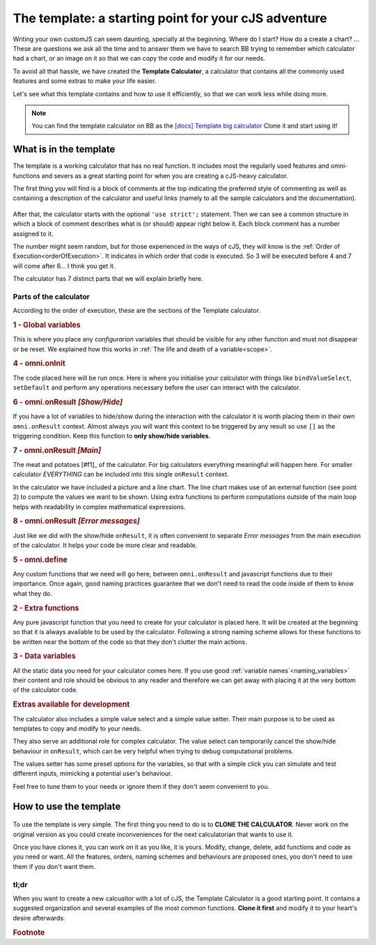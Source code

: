 The template: a starting point for your cJS adventure
=====================================================

Writing your own customJS can seem daunting, specially at the beginning. Where do I start? How do a create a chart? ... These are questions we ask all the time and to answer them we have to search BB trying to remember which calculator had a chart, or an image on it so that we can copy the code and modify it for our needs. 

To avoid all that hassle, we have created the **Template Calculator**, a calculator that contains all the commonly used features and some extras to make your life easier.

Let's see what this template contains and how to use it efficiently, so that we can work less while doing more.

.. note::
  You can find the template calculator on BB as the `[docs] Template big calculator <https://www.omnicalculator.com/adminbb/calculators/2050>`__ Clone it and start using it!

What is in the template
-----------------------

The template is a working calculator that has no real function. It includes most the regularly used features and omni-functions and severs as a great starting point for when you are creating a cJS-heavy calculator.

The first thing you will find is a block of comments at the top indicating the preferred style of commenting as well as containing a description of the calculator and useful links (namely to all the sample calculators and the documentation).

.. _templateImg:
.. figure:: imgs/template.png
   :scale: 35%
   :alt: template
   :align: center

After that, the calculator starts with the optional ``'use strict';`` statement. Then we can see a common structure in which a block of comment describes what is (or should) appear right below it. Each block comment has a number assigned to it. 

The number might seem random, but for those experienced in the ways of cJS, they will know is the :ref:`Order of Execution<orderOfExecution>`. It indicates in which order that code is executed. So 3 will be executed before 4 and 7 will come after 6... I think you get it.

The calculator has 7 distinct parts that we will explain briefly here.

Parts of the calculator
~~~~~~~~~~~~~~~~~~~~~~~

According to the order of execution, these are the sections of the Template calculator.

.. rubric:: 1 - Global variables

This is where you place any *configurarion* variables that should be visible for any other function and must not disappear or be reset. We explained how this works in :ref:`The life and death of a variable<scope>`.

.. rubric::  4 - omni.onInit

The code placed here will be run once. Here is where you initialise your calculator with things like ``bindValueSelect``, ``setDefault`` and perform any operations necessary before the user can interact with the calculator.

.. rubric:: 6 - omni.onResult  *[Show/Hide]*

If you have a lot of variables to hide/show during the interaction with the calculator it is worth placing them in their own ``omni.onResult`` context. Almost always you will want this context to be triggered by any result so use ``[]`` as the triggering condition. Keep this function to **only show/hide variables**.

.. rubric:: 7 - omni.onResult *[Main]*

The meat and potatoes [#f1]_ of the calculator. For big calculators everything meaningful will happen here. For smaller calculator *EVERYTHING* can be included into this single ``onResult`` context.

In the calculator we have included a picture and a line chart. The line chart makes use of an external function (see point 2) to compute the values we want to be shown. Using extra functions to perform computations outside of the main loop helps with readability in complex mathematical expressions.

.. rubric:: 8 - omni.onResult *[Error messages]*

Just like we did with the show/hide ``onResult``, it is often convenient to separate *Error messages* from the main execution of the calculator. It helps your code be more clear and readable.

.. rubric:: 5 - omni.define

Any custom functions that we need will go here, between ``omni.onResult`` and javascript functions due to their importance. Once again, good naming practices guarantee that we don't need to read the code inside of them to know what they do.

.. rubric:: 2 - Extra functions

Any pure javascript function that you need to create for your calculator is placed here. It will be created at the beginning so that it is always available to be used by the calculator. Following a strong naming scheme allows for these functions to be written near the bottom of the code so that they don't clutter the main actions.

.. rubric:: 3 - Data variables

All the static data you need for your calculator comes here. If you use good :ref:`variable names`<naming_variables>` their content and role should be obvious to any reader and therefore we can get away with placing it at the very bottom of the calculator code.


.. rubric:: Extras available for development


The calculator also includes a simple value select and a simple value setter. Their main purpose is to be used as templates to copy and modify to your needs.

They also serve an additional role for complex calculator. The value select can temporarily cancel the show/hide behaviour in ``onResult``, which can be very helpful when trying to debug computational problems.

The values setter has some preset options for the variables, so that with a simple click you can simulate and test different inputs, mimicking a potential user's behaviour. 

Feel free to tune them to your needs or ignore them if they don't seem convenient to you.


How to use the template
-----------------------

.. _cloneImg:
.. figure:: imgs/clone.png
   :scale: 100%
   :alt: template
   :align: center

To use the template is very simple. The first thing you need to do is to **CLONE THE CALCULATOR**. Never work on the original version as you could create inconveniences for the next calculatorian that wants to use it.

Once you have clones it, you can work on it as you like, it is yours. Modify, change, delete, add functions and code as you need or want. All the features, orders, naming schemes and behaviours are proposed ones, you don't need to use them if you don't want them. 


tl;dr
~~~~~

When you want to create a new calcualtor with a lot of cJS, the Template Calculator is a good starting point. It contains a suggested organization and several examples of the most common functions. **Clone it first** and modify it to your heart's desire afterwards. 


.. rubric:: Footnote
.. _[#f1] For vegetarians it would be the... "tofu and potatoes", I gues
